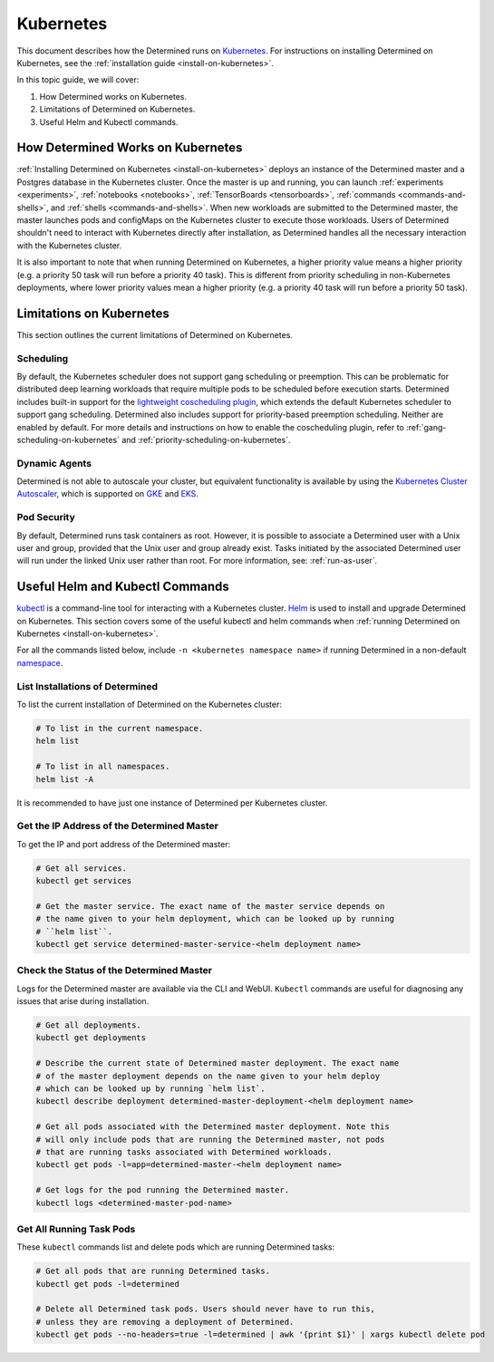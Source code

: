 .. _determined-on-kubernetes:

############
 Kubernetes
############

This document describes how the Determined runs on `Kubernetes <https://kubernetes.io/>`__. For
instructions on installing Determined on Kubernetes, see the :ref:`installation guide
<install-on-kubernetes>`.

In this topic guide, we will cover:

#. How Determined works on Kubernetes.
#. Limitations of Determined on Kubernetes.
#. Useful Helm and Kubectl commands.

************************************
 How Determined Works on Kubernetes
************************************

:ref:`Installing Determined on Kubernetes <install-on-kubernetes>` deploys an instance of the
Determined master and a Postgres database in the Kubernetes cluster. Once the master is up and
running, you can launch :ref:`experiments <experiments>`, :ref:`notebooks <notebooks>`,
:ref:`TensorBoards <tensorboards>`, :ref:`commands <commands-and-shells>`, and :ref:`shells
<commands-and-shells>`. When new workloads are submitted to the Determined master, the master
launches pods and configMaps on the Kubernetes cluster to execute those workloads. Users of
Determined shouldn't need to interact with Kubernetes directly after installation, as Determined
handles all the necessary interaction with the Kubernetes cluster.

It is also important to note that when running Determined on Kubernetes, a higher priority value
means a higher priority (e.g. a priority 50 task will run before a priority 40 task). This is
different from priority scheduling in non-Kubernetes deployments, where lower priority values mean a
higher priority (e.g. a priority 40 task will run before a priority 50 task).

.. _limitations-on-kubernetes:

***************************
 Limitations on Kubernetes
***************************

This section outlines the current limitations of Determined on Kubernetes.

Scheduling
==========

By default, the Kubernetes scheduler does not support gang scheduling or preemption. This can be
problematic for distributed deep learning workloads that require multiple pods to be scheduled
before execution starts. Determined includes built-in support for the `lightweight coscheduling
plugin <https://github.com/kubernetes-sigs/scheduler-plugins/tree/release-1.18/pkg/coscheduling>`__,
which extends the default Kubernetes scheduler to support gang scheduling. Determined also includes
support for priority-based preemption scheduling. Neither are enabled by default. For more details
and instructions on how to enable the coscheduling plugin, refer to
:ref:`gang-scheduling-on-kubernetes` and :ref:`priority-scheduling-on-kubernetes`.

Dynamic Agents
==============

Determined is not able to autoscale your cluster, but equivalent functionality is available by using
the `Kubernetes Cluster Autoscaler
<https://github.com/kubernetes/autoscaler/tree/master/cluster-autoscaler>`_, which is supported on
`GKE <https://cloud.google.com/kubernetes-engine/docs/concepts/cluster-autoscaler>`_ and `EKS
<https://docs.aws.amazon.com/eks/latest/userguide/cluster-autoscaler.html>`_.

Pod Security
============

By default, Determined runs task containers as root. However, it is possible to associate a
Determined user with a Unix user and group, provided that the Unix user and group already exist.
Tasks initiated by the associated Determined user will run under the linked Unix user rather than
root. For more information, see: :ref:`run-as-user`.

.. _useful-kubectl-commands:

**********************************
 Useful Helm and Kubectl Commands
**********************************

`kubectl <https://kubernetes.io/docs/tasks/tools/install-kubectl/>`_ is a command-line tool for
interacting with a Kubernetes cluster. `Helm <https://helm.sh/docs/helm/helm_install/>`_ is used to
install and upgrade Determined on Kubernetes. This section covers some of the useful kubectl and
helm commands when :ref:`running Determined on Kubernetes <install-on-kubernetes>`.

For all the commands listed below, include ``-n <kubernetes namespace name>`` if running Determined
in a non-default `namespace
<https://kubernetes.io/docs/concepts/overview/working-with-objects/namespaces/>`_.

List Installations of Determined
================================

To list the current installation of Determined on the Kubernetes cluster:

.. code:: bash

   # To list in the current namespace.
   helm list

   # To list in all namespaces.
   helm list -A

It is recommended to have just one instance of Determined per Kubernetes cluster.

Get the IP Address of the Determined Master
===========================================

To get the IP and port address of the Determined master:

.. code:: bash

   # Get all services.
   kubectl get services

   # Get the master service. The exact name of the master service depends on
   # the name given to your helm deployment, which can be looked up by running
   # ``helm list``.
   kubectl get service determined-master-service-<helm deployment name>

Check the Status of the Determined Master
=========================================

Logs for the Determined master are available via the CLI and WebUI. ``Kubectl`` commands are useful
for diagnosing any issues that arise during installation.

.. code:: bash

   # Get all deployments.
   kubectl get deployments

   # Describe the current state of Determined master deployment. The exact name
   # of the master deployment depends on the name given to your helm deploy
   # which can be looked up by running `helm list`.
   kubectl describe deployment determined-master-deployment-<helm deployment name>

   # Get all pods associated with the Determined master deployment. Note this
   # will only include pods that are running the Determined master, not pods
   # that are running tasks associated with Determined workloads.
   kubectl get pods -l=app=determined-master-<helm deployment name>

   # Get logs for the pod running the Determined master.
   kubectl logs <determined-master-pod-name>

Get All Running Task Pods
=========================

These ``kubectl`` commands list and delete pods which are running Determined tasks:

.. code:: bash

   # Get all pods that are running Determined tasks.
   kubectl get pods -l=determined

   # Delete all Determined task pods. Users should never have to run this,
   # unless they are removing a deployment of Determined.
   kubectl get pods --no-headers=true -l=determined | awk '{print $1}' | xargs kubectl delete pod

.. container:: child-articles

   .. toctree::
      :glob:
      :maxdepth: 2

      ./*
